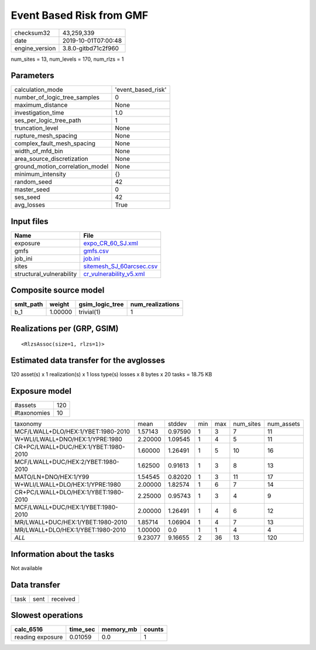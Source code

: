 Event Based Risk from GMF
=========================

============== ===================
checksum32     43,259,339         
date           2019-10-01T07:00:48
engine_version 3.8.0-gitbd71c2f960
============== ===================

num_sites = 13, num_levels = 170, num_rlzs = 1

Parameters
----------
=============================== ==================
calculation_mode                'event_based_risk'
number_of_logic_tree_samples    0                 
maximum_distance                None              
investigation_time              1.0               
ses_per_logic_tree_path         1                 
truncation_level                None              
rupture_mesh_spacing            None              
complex_fault_mesh_spacing      None              
width_of_mfd_bin                None              
area_source_discretization      None              
ground_motion_correlation_model None              
minimum_intensity               {}                
random_seed                     42                
master_seed                     0                 
ses_seed                        42                
avg_losses                      True              
=============================== ==================

Input files
-----------
======================== ======================================================
Name                     File                                                  
======================== ======================================================
exposure                 `expo_CR_60_SJ.xml <expo_CR_60_SJ.xml>`_              
gmfs                     `gmfs.csv <gmfs.csv>`_                                
job_ini                  `job.ini <job.ini>`_                                  
sites                    `sitemesh_SJ_60arcsec.csv <sitemesh_SJ_60arcsec.csv>`_
structural_vulnerability `cr_vulnerability_v5.xml <cr_vulnerability_v5.xml>`_  
======================== ======================================================

Composite source model
----------------------
========= ======= =============== ================
smlt_path weight  gsim_logic_tree num_realizations
========= ======= =============== ================
b_1       1.00000 trivial(1)      1               
========= ======= =============== ================

Realizations per (GRP, GSIM)
----------------------------

::

  <RlzsAssoc(size=1, rlzs=1)>

Estimated data transfer for the avglosses
-----------------------------------------
120 asset(s) x 1 realization(s) x 1 loss type(s) losses x 8 bytes x 20 tasks = 18.75 KB

Exposure model
--------------
=========== ===
#assets     120
#taxonomies 10 
=========== ===

==================================== ======= ======= === === ========= ==========
taxonomy                             mean    stddev  min max num_sites num_assets
MCF/LWALL+DLO/HEX:1/YBET:1980-2010   1.57143 0.97590 1   3   7         11        
W+WLI/LWALL+DNO/HEX:1/YPRE:1980      2.20000 1.09545 1   4   5         11        
CR+PC/LWALL+DUC/HEX:1/YBET:1980-2010 1.60000 1.26491 1   5   10        16        
MCF/LWALL+DUC/HEX:2/YBET:1980-2010   1.62500 0.91613 1   3   8         13        
MATO/LN+DNO/HEX:1/Y99                1.54545 0.82020 1   3   11        17        
W+WLI/LWALL+DLO/HEX:1/YPRE:1980      2.00000 1.82574 1   6   7         14        
CR+PC/LWALL+DLO/HEX:1/YBET:1980-2010 2.25000 0.95743 1   3   4         9         
MCF/LWALL+DUC/HEX:1/YBET:1980-2010   2.00000 1.26491 1   4   6         12        
MR/LWALL+DUC/HEX:1/YBET:1980-2010    1.85714 1.06904 1   4   7         13        
MR/LWALL+DLO/HEX:1/YBET:1980-2010    1.00000 0.0     1   1   4         4         
*ALL*                                9.23077 9.16655 2   36  13        120       
==================================== ======= ======= === === ========= ==========

Information about the tasks
---------------------------
Not available

Data transfer
-------------
==== ==== ========
task sent received
==== ==== ========

Slowest operations
------------------
================ ======== ========= ======
calc_6516        time_sec memory_mb counts
================ ======== ========= ======
reading exposure 0.01059  0.0       1     
================ ======== ========= ======